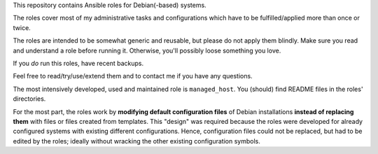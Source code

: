 This repository contains Ansible roles for Debian(-based) systems.

The roles cover most of my administrative tasks and configurations
which have to be fulfilled/applied more than once or twice.

The roles are intended to be somewhat generic and reusable,
but please do not apply them blindly.
Make sure you read and understand a role before running it.
Otherwise, you'll possibly loose something you love.

If you *do* run this roles, have recent backups.

Feel free to read/try/use/extend them
and to contact me if you have any questions.

The most intensively developed, used and maintained role is
``managed_host``. You (should) find README files in the roles'
directories.

For the most part, the roles work by **modifying default configuration
files** of Debian installations **instead of replacing them** with
files or files created from templates. This "design" was required
because the roles were developed for already configured systems with
existing different configurations. Hence, configuration files could not
be replaced, but had to be edited by the roles; ideally without
wracking the other existing configuration symbols.
